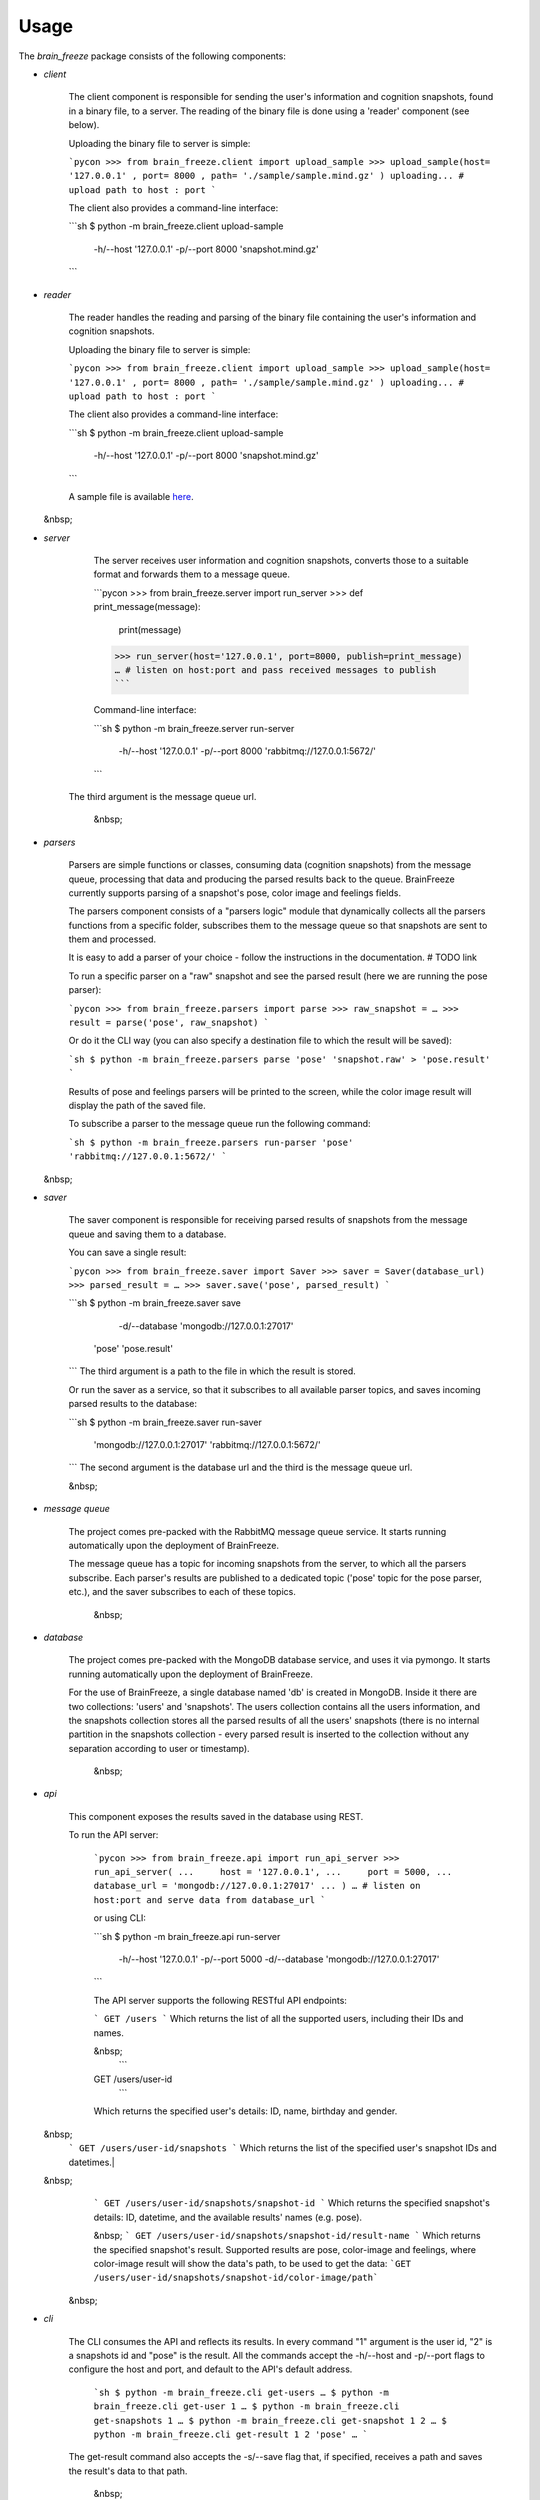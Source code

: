 Usage
======

The `brain_freeze` package consists of the following components:

- `client`

    The client component is responsible for sending the user's information and cognition snapshots,
    found in a binary file, to a server.
    The reading of the binary file is done using a 'reader' component (see below).

    Uploading the binary file to server is simple:

    ```pycon
    >>> from brain_freeze.client import upload_sample
    >>> upload_sample(host= '127.0.0.1' , port= 8000 , path= './sample/sample.mind.gz' )
    uploading... # upload path to host : port
    ```

    The client also provides a command-line interface:

    ```sh
    $ python -m brain_freeze.client upload-sample \
      -h/--host '127.0.0.1'                        \
      -p/--port 8000                                \
      'snapshot.mind.gz'
    ```

- `reader`

    The reader handles the reading and parsing of the binary file containing the user's information
    and cognition snapshots.

    Uploading the binary file to server is simple:

    ```pycon
    >>> from brain_freeze.client import upload_sample
    >>> upload_sample(host= '127.0.0.1' , port= 8000 , path= './sample/sample.mind.gz' )
    uploading... # upload path to host : port
    ```

    The client also provides a command-line interface:

    ```sh
    $ python -m brain_freeze.client upload-sample \
      -h/--host '127.0.0.1'                        \
      -p/--port 8000                                \
      'snapshot.mind.gz'
    ```

    A sample file is available `here <https://storage.googleapis.com/advanced-system-design/sample.mind.gz>`_.

  &nbsp;
- `server`

    The server receives user information and cognition snapshots, converts those to a suitable format
    and forwards them to a message queue.

    ```pycon
    >>> from brain_freeze.server import run_server
    >>> def print_message(message):
            print(message)
    >>> run_server(host='127.0.0.1', port=8000, publish=print_message)
    … # listen on host:port and pass received messages to publish
    ```

    Command-line interface:

    ```sh
    $ python -m brain_freeze.server run-server \
      -h/--host '127.0.0.1'                     \
      -p/--port 8000                             \
      'rabbitmq://127.0.0.1:5672/'
    ```
   The third argument is the message queue url.

    &nbsp;
- `parsers`

    Parsers are simple functions or classes, consuming data (cognition snapshots) from the message queue,
    processing that data and producing the parsed results back to the queue.
    BrainFreeze currently supports parsing of a snapshot's pose, color image and feelings fields.

    The parsers component consists of a "parsers logic" module that dynamically collects all the parsers
    functions from a specific folder, subscribes them to the message queue so that snapshots are sent
    to them and processed.

    It is easy to add a parser of your choice - follow the instructions in the documentation. # TODO link

    To run a specific parser on a "raw" snapshot and see
    the parsed result (here we are running the pose parser):

    ```pycon
    >>> from brain_freeze.parsers import parse
    >>> raw_snapshot = …
    >>> result = parse('pose', raw_snapshot)
    ```

    Or do it the CLI way (you can also specify a destination file to which the result will be saved):

    ```sh
    $ python -m brain_freeze.parsers parse 'pose' 'snapshot.raw' > 'pose.result'
    ```

    Results of pose and feelings parsers will be printed to the screen, while the color image result
    will display the path of the saved file.

    To subscribe a parser to the message queue run the following command:

    ```sh
    $ python -m brain_freeze.parsers run-parser 'pose' 'rabbitmq://127.0.0.1:5672/'
    ```

  &nbsp;
- `saver`

    The saver component is responsible for receiving parsed results of snapshots from the message queue
    and saving them to a database.

    You can save a single result:

    ```pycon
    >>> from brain_freeze.saver import Saver
    >>> saver = Saver(database_url)
    >>> parsed_result = …
    >>> saver.save('pose', parsed_result)
    ```

    ```sh
    $ python -m brain_freeze.saver save        \
      -d/--database 'mongodb://127.0.0.1:27017' \
     'pose'                                      \
     'pose.result'
    ```
    The third argument is a path to the file in which the result is stored.

    Or run the saver as a service, so that it subscribes to all available parser topics,
    and saves incoming parsed results to the database:

    ```sh
    $ python -m brain_freeze.saver run-saver  \
      'mongodb://127.0.0.1:27017'              \
      'rabbitmq://127.0.0.1:5672/'
    ```
    The second argument is the database url and the third is the message queue url.

    &nbsp;
- `message queue`

   The project comes pre-packed with the RabbitMQ message queue service.
   It starts running automatically upon the deployment of BrainFreeze.

   The message queue has a topic for incoming snapshots from the server, to which all the parsers subscribe.
   Each parser's results are published to a dedicated topic ('pose' topic for the pose parser, etc.),
   and the saver subscribes to each of these topics.

    &nbsp;
- `database`

   The project comes pre-packed with the MongoDB database service, and uses it via pymongo.
   It starts running automatically upon the deployment of BrainFreeze.

   For the use of BrainFreeze, a single database named 'db' is created in MongoDB.
   Inside it there are two collections: 'users' and 'snapshots'.
   The users collection contains all the users information, and the snapshots collection stores
   all the parsed results of all the users' snapshots (there is no internal partition in the
   snapshots collection - every parsed result is inserted to the collection without any separation
   according to user or timestamp).

    &nbsp;
- `api`

   This component exposes the results saved in the database using REST.

   To run the API server:

    ```pycon
    >>> from brain_freeze.api import run_api_server
    >>> run_api_server(
    ...     host = '127.0.0.1',
    ...     port = 5000,
    ...     database_url = 'mongodb://127.0.0.1:27017'
    ... )
    … # listen on host:port and serve data from database_url
    ```

    or using CLI:

    ```sh
    $ python -m brain_freeze.api run-server \
      -h/--host '127.0.0.1'                  \
      -p/--port 5000                          \
      -d/--database 'mongodb://127.0.0.1:27017'
    ```

    The API server supports the following RESTful API endpoints:

    ```
    GET /users
    ```
    Which returns the list of all the supported users, including their IDs and names.

    &nbsp;
     ```
    GET /users/user-id
     ```
    Which returns the specified user's details: ID, name, birthday and gender.

  &nbsp;
    ```
    GET /users/user-id/snapshots
    ```
    Which returns the list of the specified user's snapshot IDs and datetimes.|

  &nbsp;
    ```
    GET /users/user-id/snapshots/snapshot-id
    ```
    Which returns the specified snapshot's details: ID, datetime, and the available results' names (e.g. pose).

    &nbsp;
    ```
    GET /users/user-id/snapshots/snapshot-id/result-name
    ```
    Which returns the specified snapshot's result.
    Supported results are pose, color-image and feelings,
    where color-image result will show the data's path, to be used to get the data:
    ```GET /users/user-id/snapshots/snapshot-id/color-image/path```

   &nbsp;
- `cli`

   The CLI consumes the API and reflects its results.
   In every command "1" argument is the user id, "2" is a snapshots id and "pose" is the result.
   All the commands accept the -h/--host and -p/--port flags to configure the host and port,
   and default to the API's default address.

    ```sh
    $ python -m brain_freeze.cli get-users
    …
    $ python -m brain_freeze.cli get-user 1
    …
    $ python -m brain_freeze.cli get-snapshots 1
    …
    $ python -m brain_freeze.cli get-snapshot 1 2
    …
    $ python -m brain_freeze.cli get-result 1 2 'pose'
    …
    ```

   The get-result command also accepts the -s/--save flag that, if specified,
   receives a path and saves the result's data to that path.

    &nbsp;
- `gui`

   The GUI consumes the API and reflects it results.

   To run the GUI server:
   ```pycon
   >>> from brain_freeze.gui import run_server
   >>> run_server(
   ...     host = '127.0.0.1',
   ...     port = 8080,
   ...     api_host = '127.0.0.1',
   ...     api_port = 5000,
   ... )
   ```

    Or using a CLI:
    ```sh
    $ python -m brain_freeze.gui run-server \
       -h/--host '127.0.0.1'                 \
       -p/--port 8080                         \
       -H/--api-host '127.0.0.1'               \
       -P/--api-port 5000
    ```